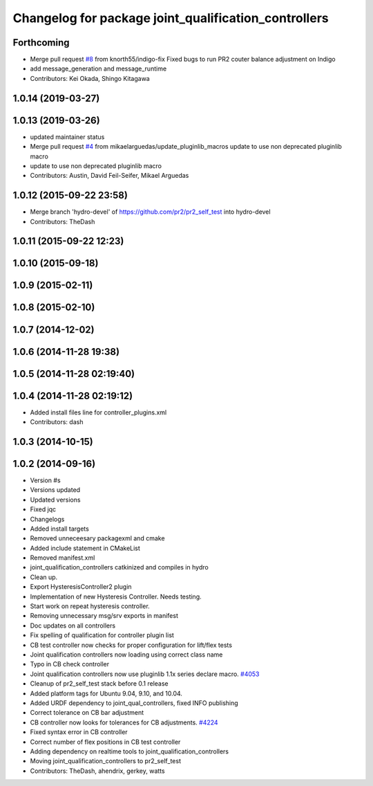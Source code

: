 ^^^^^^^^^^^^^^^^^^^^^^^^^^^^^^^^^^^^^^^^^^^^^^^^^^^^^
Changelog for package joint_qualification_controllers
^^^^^^^^^^^^^^^^^^^^^^^^^^^^^^^^^^^^^^^^^^^^^^^^^^^^^

Forthcoming
-----------
* Merge pull request `#8 <https://github.com/PR2/pr2_self_test/issues/8>`_ from knorth55/indigo-fix
  Fixed bugs to run PR2 couter balance adjustment on Indigo
* add message_generation and message_runtime
* Contributors: Kei Okada, Shingo Kitagawa

1.0.14 (2019-03-27)
-------------------

1.0.13 (2019-03-26)
-------------------
* updated maintainer status
* Merge pull request `#4 <https://github.com/PR2/pr2_self_test/issues/4>`_ from mikaelarguedas/update_pluginlib_macros
  update to use non deprecated pluginlib macro
* update to use non deprecated pluginlib macro
* Contributors: Austin, David Feil-Seifer, Mikael Arguedas

1.0.12 (2015-09-22 23:58)
-------------------------
* Merge branch 'hydro-devel' of https://github.com/pr2/pr2_self_test into hydro-devel
* Contributors: TheDash

1.0.11 (2015-09-22 12:23)
-------------------------

1.0.10 (2015-09-18)
-------------------

1.0.9 (2015-02-11)
------------------

1.0.8 (2015-02-10)
------------------

1.0.7 (2014-12-02)
------------------

1.0.6 (2014-11-28 19:38)
------------------------

1.0.5 (2014-11-28 02:19:40)
---------------------------

1.0.4 (2014-11-28 02:19:12)
---------------------------
* Added install files line for controller_plugins.xml
* Contributors: dash

1.0.3 (2014-10-15)
------------------

1.0.2 (2014-09-16)
------------------
* Version #s
* Versions updated
* Updated versions
* Fixed jqc
* Changelogs
* Added install targets
* Removed unneceesary packagexml and cmake
* Added include statement in CMakeList
* Removed manifest.xml
* joint_qualification_controllers catkinized and compiles in hydro
* Clean up.
* Export HysteresisController2 plugin
* Implementation of new Hysteresis Controller. Needs testing.
* Start work on repeat hysteresis controller.
* Removing unnecessary msg/srv exports in manifest
* Doc updates on all controllers
* Fix spelling of qualification for controller plugin list
* CB test controller now checks for proper configuration for lift/flex tests
* Joint qualification controllers now loading using correct class name
* Typo in CB check controller
* Joint qualification controllers now use pluginlib 1.1x series declare macro. `#4053 <https://github.com/PR2/pr2_self_test/issues/4053>`_
* Cleanup of pr2_self_test stack before 0.1 release
* Added platform tags for Ubuntu 9.04, 9.10, and 10.04.
* Added URDF dependency to joint_qual_controllers, fixed INFO publishing
* Correct tolerance on CB bar adjustment
* CB controller now looks for tolerances for CB adjustments. `#4224 <https://github.com/PR2/pr2_self_test/issues/4224>`_
* Fixed syntax error in CB controller
* Correct number of flex positions in CB test controller
* Adding dependency on realtime tools to joint_qualification_controllers
* Moving joint_qualification_controllers to pr2_self_test
* Contributors: TheDash, ahendrix, gerkey, watts
